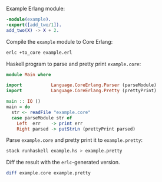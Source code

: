 Example Erlang module:
#+BEGIN_SRC erlang :tangle example.erl
-module(example).
-export([add_two/1]).
add_two(X) -> X + 2.
#+END_SRC

Compile the =example= module to Core Erlang:
#+BEGIN_SRC sh
erlc +to_core example.erl
#+END_SRC

Haskell program to parse and pretty print =example.core=:
#+BEGIN_SRC haskell :tangle example.hs
module Main where

import           Language.CoreErlang.Parser (parseModule)
import           Language.CoreErlang.Pretty (prettyPrint)

main :: IO ()
main = do
  str <- readFile "example.core"
  case parseModule str of
    Left  err    -> print err
    Right parsed -> putStrLn (prettyPrint parsed)
#+END_SRC

Parse =example.core= and pretty print it to =example.pretty=:
#+BEGIN_SRC sh
stack runhaskell example.hs > example.pretty
#+END_SRC

Diff the result with the ~erlc~-generated version.
#+BEGIN_SRC sh
diff example.core example.pretty
#+END_SRC
